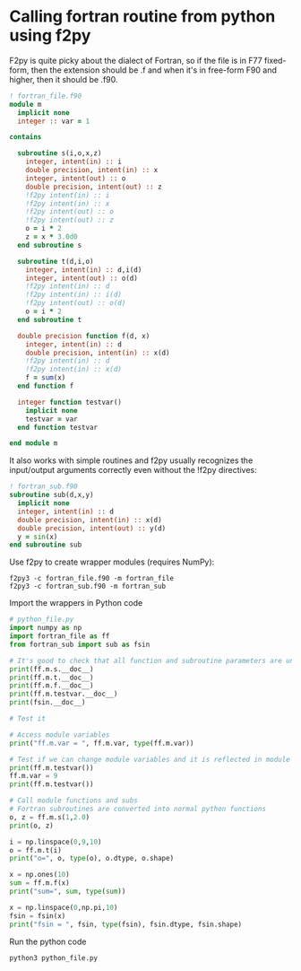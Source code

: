 * Calling fortran routine from python using f2py

F2py is quite picky about the dialect of Fortran, so if the file is in
F77 fixed-form, then the extension should be .f and when it's in
free-form F90 and higher, then it should be .f90.

#+begin_src f90 :tangle "/tmp/fortran_file.f90"
  ! fortran_file.f90
  module m
    implicit none
    integer :: var = 1

  contains

    subroutine s(i,o,x,z)
      integer, intent(in) :: i
      double precision, intent(in) :: x
      integer, intent(out) :: o
      double precision, intent(out) :: z
      !f2py intent(in) :: i
      !f2py intent(in) :: x
      !f2py intent(out) :: o
      !f2py intent(out) :: z
      o = i * 2
      z = x * 3.0d0
    end subroutine s

    subroutine t(d,i,o)
      integer, intent(in) :: d,i(d)
      integer, intent(out) :: o(d)
      !f2py intent(in) :: d
      !f2py intent(in) :: i(d)
      !f2py intent(out) :: o(d)
      o = i * 2
    end subroutine t

    double precision function f(d, x)
      integer, intent(in) :: d
      double precision, intent(in) :: x(d)
      !f2py intent(in) :: d
      !f2py intent(in) :: x(d)
      f = sum(x)
    end function f

    integer function testvar()
      implicit none
      testvar = var
    end function testvar

  end module m
#+end_src

It also works with simple routines and f2py usually recognizes the
input/output arguments correctly even without the !f2py directives:

#+begin_src f90 :tangle "/tmp/fortran_sub.f90"
  ! fortran_sub.f90
  subroutine sub(d,x,y)
    implicit none
    integer, intent(in) :: d
    double precision, intent(in) :: x(d)
    double precision, intent(out) :: y(d)
    y = sin(x)
  end subroutine sub
#+end_src

Use f2py to create wrapper modules (requires NumPy):

#+begin_src shell :dir "/tmp/" :results raw output
  f2py3 -c fortran_file.f90 -m fortran_file
  f2py3 -c fortran_sub.f90 -m fortran_sub
#+end_src

Import the wrappers in Python code

#+begin_src python :dir "/tmp/" :results raw output :tangle "/tmp/python_file.py"
  # python_file.py
  import numpy as np
  import fortran_file as ff
  from fortran_sub import sub as fsin

  # It's good to check that all function and subroutine parameters are understood properly and what object types it returns
  print(ff.m.s.__doc__)
  print(ff.m.t.__doc__)
  print(ff.m.f.__doc__)
  print(ff.m.testvar.__doc__)
  print(fsin.__doc__)

  # Test it

  # Access module variables
  print("ff.m.var = ", ff.m.var, type(ff.m.var))

  # Test if we can change module variables and it is reflected in module functions which use them
  print(ff.m.testvar())
  ff.m.var = 9
  print(ff.m.testvar())

  # Call module functions and subs
  # Fortran subroutines are converted into normal python functions
  o, z = ff.m.s(1,2.0)
  print(o, z)

  i = np.linspace(0,9,10)
  o = ff.m.t(i)
  print("o=", o, type(o), o.dtype, o.shape)

  x = np.ones(10)
  sum = ff.m.f(x)
  print("sum=", sum, type(sum))

  x = np.linspace(0,np.pi,10)
  fsin = fsin(x)
  print("fsin = ", fsin, type(fsin), fsin.dtype, fsin.shape)
#+end_src

Run the python code

#+begin_src shell :dir "/tmp/" :results raw output
  python3 python_file.py
#+end_src
